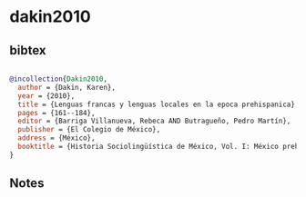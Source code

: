 * dakin2010




** bibtex

#+NAME: bibtex
#+BEGIN_SRC bibtex

@incollection{Dakin2010,
  author = {Dakin, Karen},
  year = {2010},
  title = {Lenguas francas y lenguas locales en la epoca prehispanica},
  pages = {161--184},
  editor = {Barriga Villanueva, Rebeca AND Butragueño, Pedro Martín},
  publisher = {El Colegio de México},
  address = {México},
  booktitle = {Historia Sociolingüística de México, Vol. I: México prehispánico y colonial},
}

#+END_SRC




** Notes

